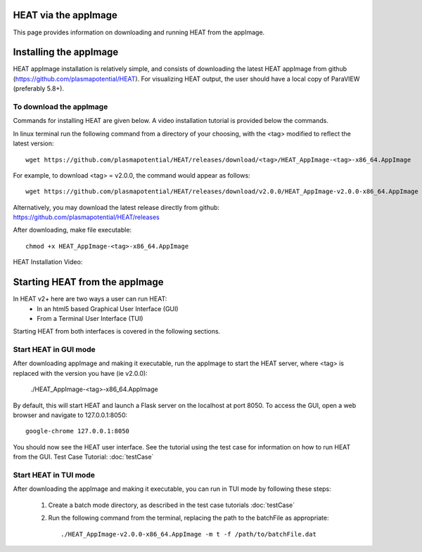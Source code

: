 HEAT via the appImage
=====================

This page provides information on downloading and running HEAT from the appImage.

Installing the appImage
=======================

HEAT appImage installation is relatively simple, and consists of downloading the latest HEAT
appImage from github (`<https://github.com/plasmapotential/HEAT>`_).  For
visualizing HEAT output, the user should have a local copy of ParaVIEW (preferably 5.8+).

To download the appImage
------------------------

Commands for installing HEAT are given below.  A video installation tutorial is provided below the commands.

In linux terminal run the following command from a directory of your choosing, with the <tag>
modified to reflect the latest version::

    wget https://github.com/plasmapotential/HEAT/releases/download/<tag>/HEAT_AppImage-<tag>-x86_64.AppImage

For example, to download <tag> = v2.0.0, the command would appear as follows::

    wget https://github.com/plasmapotential/HEAT/releases/download/v2.0.0/HEAT_AppImage-v2.0.0-x86_64.AppImage

Alternatively, you may download the latest release directly from github:
`<https://github.com/plasmapotential/HEAT/releases>`_

After downloading, make file executable::

    chmod +x HEAT_AppImage-<tag>-x86_64.AppImage


HEAT Installation Video:

    .. raw:: html

        <div style="position: relative; padding-bottom: 2%; height: 0; overflow: hidden; max-width: 100%; height: auto;">
            <iframe width="560" height="315" src="https://www.youtube.com/embed/mDui3_z_2oM" frameborder="0" allow="accelerometer; autoplay; clipboard-write; encrypted-media; gyroscope; picture-in-picture" allowfullscreen></iframe>
        </div>


Starting HEAT from the appImage
===============================
In HEAT v2+ here are two ways a user can run HEAT:
 - In an html5 based Graphical User Interface (GUI)
 - From a Terminal User Interface (TUI)

Starting HEAT from both interfaces is covered in the following sections.


Start HEAT in GUI mode
------------------------
After downloading appImage and making it executable, run the appImage to start the HEAT server,
where <tag> is replaced with the version you have (ie v2.0.0):

    ./HEAT_AppImage-<tag>-x86_64.AppImage

By default, this will start HEAT and launch a Flask server on the localhost at port 8050.
To access the GUI, open a web browser and navigate to 127.0.0.1:8050::

    google-chrome 127.0.0.1:8050

You should now see the HEAT user interface.  See the tutorial using the test
case for information on how to run HEAT from the GUI.
Test Case Tutorial:
:doc:`testCase`


Start HEAT in TUI mode
------------------------
After downloading the appImage and making it executable, you can run in TUI mode
by following these steps:

  1) Create a batch mode directory, as described in the test case tutorials :doc:`testCase`
  2) Run the following command from the terminal, replacing the path to the
     batchFile as appropriate::

      ./HEAT_AppImage-v2.0.0-x86_64.AppImage -m t -f /path/to/batchFile.dat
